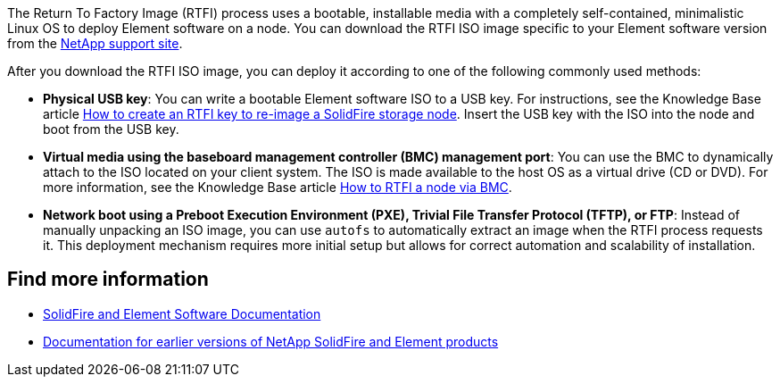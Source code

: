 // This include file is used in the element-software and element-software-123 repos.
// You must assess updates to this content for impact on all Element software documentation versions.
The Return To Factory Image (RTFI) process uses a bootable, installable media with a completely self-contained, minimalistic Linux OS to deploy Element software on a node. You can download the RTFI ISO image specific to your Element software version from the https://mysupport.netapp.com/site/products/all/details/element-software/downloads-tab[NetApp support site^].

After you download the RTFI ISO image, you can deploy it according to one of the following commonly used methods:

* *Physical USB key*: You can write a bootable Element software ISO to a USB key. For instructions, see the Knowledge Base article https://kb.netapp.com/Advice_and_Troubleshooting/Hybrid_Cloud_Infrastructure/NetApp_HCI/How_to_create_an_RTFI_key_to_re-image_a_SolidFire_storage_node[How to create an RTFI key to re-image a SolidFire storage node^]. Insert the USB key with the ISO into the node and boot from the USB key.
* *Virtual media using the baseboard management controller (BMC) management port*: You can use the BMC to dynamically attach to the ISO located on your client system. The ISO is made available to the host OS as a virtual drive (CD or DVD).  For more information, see the Knowledge Base article https://kb.netapp.com/Advice_and_Troubleshooting/Hybrid_Cloud_Infrastructure/NetApp_HCI/How_to_RTFI_a_node_via_BMC[How to RTFI a node via BMC^].
* *Network boot using a Preboot Execution Environment (PXE), Trivial File Transfer Protocol (TFTP), or FTP*: Instead of manually unpacking an ISO image, you can use `autofs` to automatically extract an image when the RTFI process requests it. This deployment mechanism requires more initial setup but allows for correct automation and scalability of installation.

== Find more information
* https://docs.netapp.com/us-en/element-software/index.html[SolidFire and Element Software Documentation]
* https://docs.netapp.com/sfe-122/topic/com.netapp.ndc.sfe-vers/GUID-B1944B0E-B335-4E0B-B9F1-E960BF32AE56.html[Documentation for earlier versions of NetApp SolidFire and Element products^]

// 2022 FEB 2, DOC-4281